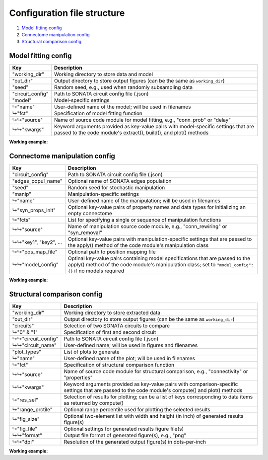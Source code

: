 Configuration file structure
============================

1. `Model fitting config`_
2. `Connectome manipulation config`_
3. `Structural comparison config`_

Model fitting config
--------------------

.. code-block:: JSON
    :linenos:

    {
      "working_dir": "/path/to/working/directory",
      "out_dir": "/path/to/output/directory",
      "seed": 1234,
      "circuit_config": "/path/to/circuit_config.json",
      "model": {
        "name": "User-defined-model-name",
        "fct": {
          "source": "Name-of-code-module",
          "kwargs": {
            "key1": "value1",
            "key2": "value2",
            "...": "..."
          }
        }
      }
    }

====================  ====================================================================================================
Key                   Description
====================  ====================================================================================================
"working_dir"         Working directory to store data and model
"out_dir"             Output directory to store output figures (can be the same as ``working_dir``)
"seed"                Random seed, e.g., used when randomly subsampling data
"circuit_config"      Path to SONATA circuit config file (.json)
"model"               Model-specific settings
↳"name"               User-defined name of the model; will be used in filenames
↳"fct"                Specification of model fitting function
↳↳"source"            Name of source code module for model fitting, e.g., "conn_prob" or "delay"
↳↳"kwargs"            Keyword arguments provided as key-value pairs with model-specific settings that are passed to the
                      code module's extract(), build(), and plot() methods
====================  ====================================================================================================

**Working example:**

.. code-block:: JSON
    :linenos:

    {
      "working_dir": "/gpfs/bbp.cscs.ch/project/proj83/home/pokorny/SimplifiedConnectomeModels/model_building_v2/SSCx-HexO1-Release",
      "out_dir": "/gpfs/bbp.cscs.ch/project/proj83/home/pokorny/SimplifiedConnectomeModels/model_building_v2/SSCx-HexO1-Release",
      "seed": 7531,
      "circuit_config": "/gpfs/bbp.cscs.ch/project/proj83/jira-tickets/NSETM-1948-extract-hex-O1/data/O1_data/circuit_config.json",
      "model": {
        "name": "DistDepDelay-SSCxO1-Hex0EE",
        "fct": {
          "source": "delay",
          "kwargs": {
            "sel_src": {
              "node_set": "hex0",
              "synapse_class": "EXC"
            },
            "sel_dest": {
              "node_set": "hex0",
              "synapse_class": "EXC"
            },
            "sample_size": null,
            "bin_size_um": 50,
            "max_range_um": null
          }
        }
      }
    }

Connectome manipulation config
------------------------------

.. code-block:: JSON
    :linenos:

    {
      "circuit_config": "/path/to/circuit_config.json",
      "edges_popul_name": "Name-of-edges-population",
      "seed": 1234,
      "manip": {
        "name": "User-defined-manipulation-name",
        "syn_props_init": {
          "property1": "data-type1",
          "property2": "data-type2",
          "...": "..."
        },
        "fcts": [
          {
            "source": "Name-of-code-module",
            "key1": "value1",
            "key2": "value2",
            "...": "...",
            "pos_map_file": "/path/to/position/mapping/file",
            "model_config": {
              "Model-spec-key1": {
                "file": "path/to/model/file"
              },
              "Model-spec-key2": {
                "file": "path/to/model/file"
              }
            }
          }
        ]
      }
    }

=====================  ====================================================================================================
Key                    Description
=====================  ====================================================================================================
"circuit_config"       Path to SONATA circuit config file (.json)
"edges_popul_name"     Optional name of SONATA edges population
"seed"                 Random seed for stochastic manipulation
"manip"                Manipulation-specific settings
↳"name"                User-defined name of the manipulation; will be used in filenames
↳"syn_props_init"      Optional key-value pairs of property names and data types for initializing an enpty connectome
↳"fcts"                List for specifying a single or sequence of manipulation functions
↳↳"source"             Name of manipulation source code module, e.g., "conn_rewiring" or "syn_removal"
↳↳"key1", "key2", ...  Optional key-value pairs with manipulation-specific settings that are passed to the apply() method
                       of the code module's manipulation class
↳↳"pos_map_file"       Optional path to position mapping file
↳↳"model_config"       Optinal key-value pairs containing model specifications that are passed to the apply() method of the
                       code module's manipulation class; set to ``"model_config": {}`` if no models required
=====================  ====================================================================================================

**Working example:**

.. code-block:: JSON
    :linenos:

    {
      "circuit_config": "/gpfs/bbp.cscs.ch/project/proj83/jira-tickets/NSETM-1948-extract-hex-O1/data/O1_data/circuit_config.json",
      "seed": 3210,
      "manip": {
        "name": "ConnRewireOrder1Hex0EE",
        "fcts": [
          {
            "source": "conn_rewiring",
            "sel_src": {
              "node_set": "hex0",
              "synapse_class": "EXC"
            },
            "sel_dest": {
              "node_set": "hex0",
              "synapse_class": "EXC"
            },
            "syn_class": "EXC",
            "keep_indegree": false,
            "reuse_conns": false,
            "gen_method": "duplicate_randomize",
            "amount_pct": 100,
            "estimation_run": false,
            "opt_nconn": true,
            "p_scale": 1.0,
            "pos_map_file": "/gpfs/bbp.cscs.ch/project/proj83/home/pokorny/SimplifiedConnectomeModels/model_building_v2/SSCx-HexO1-Release/model/FlatPosMapping-SSCxO1.json",
            "model_config": {
              "prob_model_spec": {
                "file": "/gpfs/bbp.cscs.ch/project/proj83/home/pokorny/SimplifiedConnectomeModels/model_building_v2/SSCx-HexO1-Release/model/ConnProb1stOrder-SSCxO1-Hex0EE.json"
              },
              "delay_model_spec": {
                "file": "/gpfs/bbp.cscs.ch/project/proj83/home/pokorny/SimplifiedConnectomeModels/model_building_v2/SSCx-HexO1-Release/model/DistDepDelay-SSCxO1-Hex0EE.json"
              },
              "props_model_spec": {
                "file": "/gpfs/bbp.cscs.ch/project/proj83/home/pokorny/SimplifiedConnectomeModels/model_building_v2/SSCx-HexO1-Release/model/ConnPropsPerPathway-SSCxO1-Hex0EE.json"
              }
            }
          }
        ]
      }
    }

Structural comparison config
----------------------------

.. code-block:: JSON
    :linenos:

    {
      "working_dir": "/path/to/working/directory",
      "out_dir": "/path/to/output/directory",
      "circuits": {
        "0": {
          "circuit_config": "/path/to/first/circuit_config.json",
          "circuit_name": "Name-of-first-circuit"
        },
        "1": {
          "circuit_config": "/path/to/second/circuit_config.json",
          "circuit_name": "Name-of-second-circuit"
        }
      },
      "plot_types": [
        {
          "name": "User-defined-plot-name",
          "fct": {
            "source": "Name-of-code-module",
            "kwargs": {
              "key1": "value1",
              "key2": "value2",
              "...": "..."
            }
          },
          "res_sel": [
            "results-selection1",
            "results-selection2",
            "..."
          ],
          "range_prctile": 100,
          "fig_size": [
            11,
            3
          ],
          "fig_file": {
            "format": "png",
            "dpi": 600
          }
        },
        {
          "name": "Another-user-defined-plot-name",
          "fct": {
            "source": "...",
            "kwargs": {
              "...": "..."
            }
          },
          "res_sel": [
            "..."
          ],
          "range_prctile": 100,
          "fig_size": [
            11,
            3
          ],
          "fig_file": {
            "format": "png",
            "dpi": 600
          }
        }
      ]
    }

====================  ====================================================================================================
Key                   Description
====================  ====================================================================================================
"working_dir"         Working directory to store extracted data
"out_dir"             Output directory to store output figures (can be the same as ``working_dir``)
"circuits"            Selection of two SONATA circuits to compare
↳"0" & "1"            Specification of first and second circuit
↳↳"circuit_config"    Path to SONATA circuit config file (.json)
↳↳"circuit_name"      User-defined name; will be used in figures and filenames
"plot_types"          List of plots to generate
↳"name"               User-defined name of the plot; will be used in filenames
↳"fct"                Specification of structural comparison function
↳↳"source"            Name of source code module for structural comparison, e.g., "connectivity" or "properties"
↳↳"kwargs"            Keyword arguments provided as key-value pairs with comparison-specific settings that are passed to
                      the code module's compute() and plot() methods
↳"res_sel"            Selection of results for plotting; can be a list of keys corresponding to data items as returned by
                      compute()
↳"range_prctile"      Optional range percentile used for plotting the selected results
↳"fig_size"           Optional two-element list with width and height (in inch) of generated results figure(s)
↳"fig_file"           Optional settings for generated results figure file(s)
↳↳"format"            Output file format of generated figure(s), e.g., "png"
↳↳"dpi"               Resolution of the generated output figure(s) in dots-per-inch
====================  ====================================================================================================

**Working example:**

.. code-block:: JSON
    :linenos:

    {
      "working_dir": "/gpfs/bbp.cscs.ch/project/proj83/home/pokorny/SimplifiedConnectomeModels/structural_comparator_v2/SSCx-HexO1-Release",
      "out_dir": "/gpfs/bbp.cscs.ch/project/proj83/home/pokorny/SimplifiedConnectomeModels/structural_comparator_v2/SSCx-HexO1-Release",
      "circuits": {
        "0": {
          "circuit_config": "/gpfs/bbp.cscs.ch/project/proj83/jira-tickets/NSETM-1948-extract-hex-O1/data/O1_data/circuit_config.json",
          "circuit_name": "Orig"
        },
        "1": {
          "circuit_config": "/gpfs/bbp.cscs.ch/project/proj83/home/pokorny/SimplifiedConnectomeModels/circuits_v2/SSCx-HexO1-Release__ConnRewireOrder1Hex0EE/circuit_config.json",
          "circuit_name": "Order-1"
        }
      },
      "plot_types": [
        {
          "name": "ConnPerLayer_Hex0EE",
          "fct": {
            "source": "connectivity",
            "kwargs": {
              "group_by": "layer",
              "skip_empty_groups": false,
              "sel_src": {
                "node_set": "hex0",
                "synapse_class": "EXC"
              },
              "sel_dest": {
                "node_set": "hex0",
                "synapse_class": "EXC"
              }
            }
          },
          "res_sel": [
            "nsyn_conn",
            "conn_prob"
          ],
          "range_prctile": 100,
          "fig_size": [
            11,
            3
          ],
          "fig_file": {
            "format": "png",
            "dpi": 600
          }
        },
        {
          "name": "PropsPerMtype_Hex0EE",
          "fct": {
            "source": "properties",
            "kwargs": {
              "group_by": "mtype",
              "skip_empty_groups": true,
              "sel_src": {
                "node_set": "hex0",
                "synapse_class": "EXC"
              },
              "sel_dest": {
                "node_set": "hex0",
                "synapse_class": "EXC"
              },
              "fct": "np.mean"
            }
          },
          "res_sel": [
            "conductance",
            "decay_time",
            "delay",
            "depression_time",
            "facilitation_time",
            "n_rrp_vesicles",
            "syn_type_id",
            "u_syn"
          ],
          "range_prctile": 100,
          "fig_size": [
            11,
            3
          ],
          "fig_file": {
            "format": "png",
            "dpi": 600
          }
        },
        {
          "name": "Adjacency_Hex0",
          "fct": {
            "source": "adjacency",
            "kwargs": {
              "sel_src": {
                "node_set": "hex0"
              },
              "sel_dest": {
                "node_set": "hex0"
              }
            }
          },
          "res_sel": [
            "adj",
            "adj_cnt"
          ],
          "range_prctile": 95,
          "fig_size": [
            11,
            3
          ],
          "fig_file": {
            "format": "png",
            "dpi": 600
          }
        }
      ]
    }
